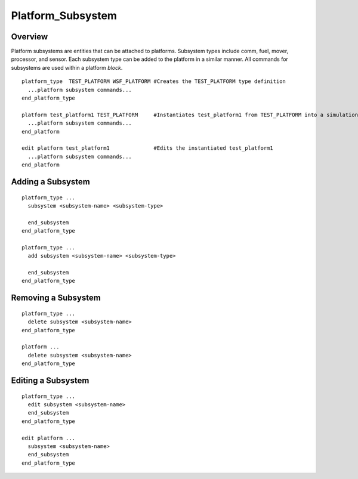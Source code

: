 .. ****************************************************************************
.. CUI
..
.. The Advanced Framework for Simulation, Integration, and Modeling (AFSIM)
..
.. The use, dissemination or disclosure of data in this file is subject to
.. limitation or restriction. See accompanying README and LICENSE for details.
.. ****************************************************************************

.. _Platform_Subsystem:

Platform_Subsystem
------------------

Overview
========

Platform subsystems are entities that can be attached to platforms.  Subsystem types include comm, fuel, mover,
processor, and sensor.  Each subsystem type can be added to the platform in a similar manner.  All commands for
subsystems are used within a platform *block*.

::

  platform_type  TEST_PLATFORM WSF_PLATFORM #Creates the TEST_PLATFORM type definition
    ...platform subsystem commands...
  end_platform_type

  platform test_platform1 TEST_PLATFORM     #Instantiates test_platform1 from TEST_PLATFORM into a simulation
    ...platform subsystem commands...
  end_platform

  edit platform test_platform1              #Edits the instantiated test_platform1
    ...platform subsystem commands...
  end_platform

Adding a Subsystem
==================

::

 platform_type ...
   subsystem <subsystem-name> <subsystem-type>

   end_subsystem
 end_platform_type

 platform_type ...
   add subsystem <subsystem-name> <subsystem-type>

   end_subsystem
 end_platform_type

Removing a Subsystem
====================

::

 platform_type ...
   delete subsystem <subsystem-name>
 end_platform_type

 platform ...
   delete subsystem <subsystem-name>
 end_platform_type

Editing a Subsystem
===================

::

 platform_type ...
   edit subsystem <subsystem-name>
   end_subsystem
 end_platform_type

 edit platform ...
   subsystem <subsystem-name>
   end_subsystem
 end_platform_type
